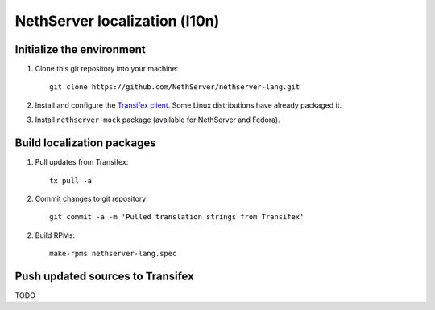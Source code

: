 ==============================
NethServer localization (l10n)
==============================

Initialize the environment
--------------------------

1. Clone this git repository into your machine::

     git clone https://github.com/NethServer/nethserver-lang.git

2. Install and configure the `Transifex client`_. Some Linux
   distributions have already packaged it.

3. Install ``nethserver-mock`` package (available for NethServer and
   Fedora).

.. _`Transifex client`: http://docs.transifex.com/developer/client/


Build localization packages
---------------------------

1. Pull updates from Transifex: ::

     tx pull -a

2. Commit changes to git repository: ::

     git commit -a -m 'Pulled translation strings from Transifex'

2. Build RPMs: ::

     make-rpms nethserver-lang.spec


Push updated sources to Transifex
---------------------------------

TODO
   
